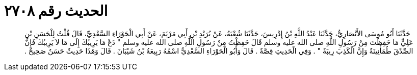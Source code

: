 
= الحديث رقم ٢٧٠٨

[quote.hadith]
حَدَّثَنَا أَبُو مُوسَى الأَنْصَارِيُّ، حَدَّثَنَا عَبْدُ اللَّهِ بْنُ إِدْرِيسَ، حَدَّثَنَا شُعْبَةُ، عَنْ بُرَيْدِ بْنِ أَبِي مَرْيَمَ، عَنْ أَبِي الْحَوْرَاءِ السَّعْدِيِّ، قَالَ قُلْتُ لِلْحَسَنِ بْنِ عَلِيٍّ مَا حَفِظْتَ مِنْ رَسُولِ اللَّهِ صلى الله عليه وسلم قَالَ حَفِظْتُ مِنْ رَسُولِ اللَّهِ صلى الله عليه وسلم ‏"‏ دَعْ مَا يَرِيبُكَ إِلَى مَا لاَ يَرِيبُكَ فَإِنَّ الصِّدْقَ طُمَأْنِينَةٌ وَإِنَّ الْكَذِبَ رِيبَةٌ ‏"‏ ‏.‏ وَفِي الْحَدِيثِ قِصَّةٌ ‏.‏ قَالَ وَأَبُو الْحَوْرَاءِ السَّعْدِيُّ اسْمُهُ رَبِيعَةُ بْنُ شَيْبَانَ ‏.‏ قَالَ وَهَذَا حَدِيثٌ حَسَنٌ صَحِيحٌ ‏.‏